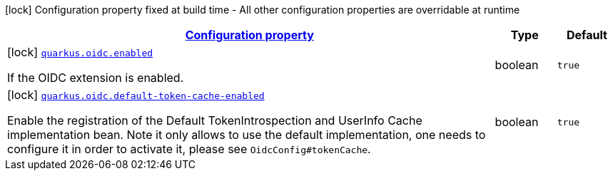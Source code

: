 [.configuration-legend]
icon:lock[title=Fixed at build time] Configuration property fixed at build time - All other configuration properties are overridable at runtime
[.configuration-reference, cols="80,.^10,.^10"]
|===

h|[[quarkus-oidc-oidc-build-time-config_configuration]]link:#quarkus-oidc-oidc-build-time-config_configuration[Configuration property]

h|Type
h|Default

a|icon:lock[title=Fixed at build time] [[quarkus-oidc-oidc-build-time-config_quarkus.oidc.enabled]]`link:#quarkus-oidc-oidc-build-time-config_quarkus.oidc.enabled[quarkus.oidc.enabled]`

[.description]
--
If the OIDC extension is enabled.
--|boolean 
|`true`


a|icon:lock[title=Fixed at build time] [[quarkus-oidc-oidc-build-time-config_quarkus.oidc.default-token-cache-enabled]]`link:#quarkus-oidc-oidc-build-time-config_quarkus.oidc.default-token-cache-enabled[quarkus.oidc.default-token-cache-enabled]`

[.description]
--
Enable the registration of the Default TokenIntrospection and UserInfo Cache implementation bean. Note it only allows to use the default implementation, one needs to configure it in order to activate it, please see `OidcConfig++#++tokenCache`.
--|boolean 
|`true`

|===